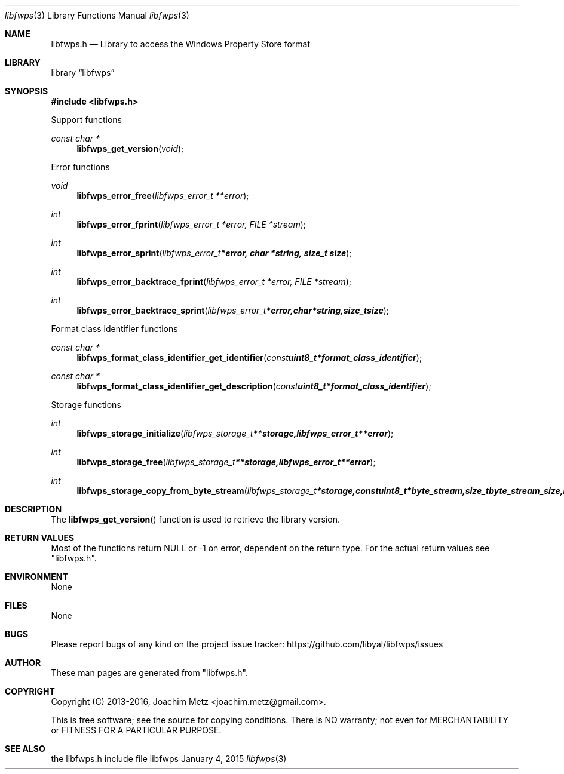 .Dd January  4, 2015
.Dt libfwps 3
.Os libfwps
.Sh NAME
.Nm libfwps.h
.Nd Library to access the Windows Property Store format
.Sh LIBRARY
.Lb libfwps
.Sh SYNOPSIS
.In libfwps.h
.Pp
Support functions
.Ft const char *
.Fn libfwps_get_version "void"
.Pp
Error functions
.Ft void
.Fn libfwps_error_free "libfwps_error_t **error"
.Ft int
.Fn libfwps_error_fprint "libfwps_error_t *error, FILE *stream"
.Ft int
.Fn libfwps_error_sprint "libfwps_error_t *error, char *string, size_t size"
.Ft int
.Fn libfwps_error_backtrace_fprint "libfwps_error_t *error, FILE *stream"
.Ft int
.Fn libfwps_error_backtrace_sprint "libfwps_error_t *error, char *string, size_t size"
.Pp
Format class identifier functions
.Ft const char *
.Fn libfwps_format_class_identifier_get_identifier "const uint8_t *format_class_identifier"
.Ft const char *
.Fn libfwps_format_class_identifier_get_description "const uint8_t *format_class_identifier"
.Pp
Storage functions
.Ft int
.Fn libfwps_storage_initialize "libfwps_storage_t **storage, libfwps_error_t **error"
.Ft int
.Fn libfwps_storage_free "libfwps_storage_t **storage, libfwps_error_t **error"
.Ft int
.Fn libfwps_storage_copy_from_byte_stream "libfwps_storage_t *storage, const uint8_t *byte_stream, size_t byte_stream_size, int ascii_codepage, libfwps_error_t **error"
.Sh DESCRIPTION
The
.Fn libfwps_get_version
function is used to retrieve the library version.
.Sh RETURN VALUES
Most of the functions return NULL or \-1 on error, dependent on the return type.
For the actual return values see "libfwps.h".
.Sh ENVIRONMENT
None
.Sh FILES
None
.Sh BUGS
Please report bugs of any kind on the project issue tracker: https://github.com/libyal/libfwps/issues
.Sh AUTHOR
These man pages are generated from "libfwps.h".
.Sh COPYRIGHT
Copyright (C) 2013-2016, Joachim Metz <joachim.metz@gmail.com>.

This is free software; see the source for copying conditions.
There is NO warranty; not even for MERCHANTABILITY or FITNESS FOR A PARTICULAR PURPOSE.
.Sh SEE ALSO
the libfwps.h include file
